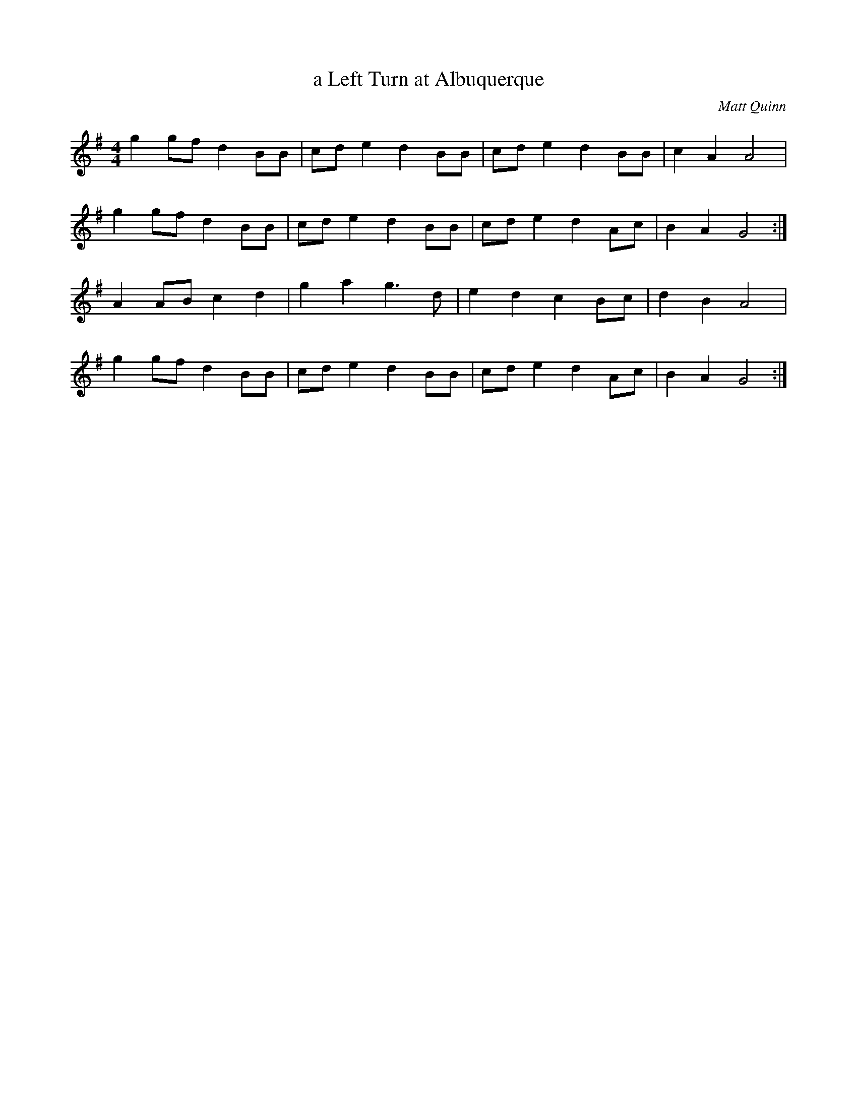 X:364
T:a Left Turn at Albuquerque
C:Matt Quinn
L:1/8
M:4/4
K:G
g2 gf d2 BB | cd e2 d2 BB | cd e2 d2 BB | c2 A2 A4 |
g2 gf d2 BB | cd e2 d2 BB | cd e2 d2 Ac | B2 A2 G4 :|
A2 AB c2 d2 | g2 a2 g3 d | e2 d2 c2 Bc | d2 B2 A4 |
g2 gf d2 BB | cd e2 d2 BB | cd e2 d2 Ac | B2 A2 G4 :|
